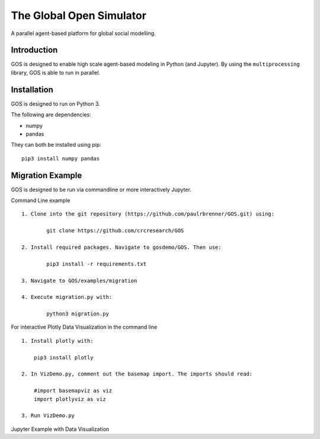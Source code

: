 =========================
The Global Open Simulator
=========================

A parallel agent-based platform for global social modelling.

Introduction
------------

GOS is designed to enable high scale agent-based modeling in Python (and Jupyter).
By using the ``multiprocessing`` library, GOS is able to run in parallel.

Installation
------------

GOS is designed to run on Python 3.

The following are dependencies:

- numpy
- pandas

They can both be installed using pip:

::

    pip3 install numpy pandas

Migration Example
-----------------

GOS is designed to be run via commandline or more interactively Jupyter.

Command Line example

::

    1. Clone into the git repository (https://github.com/paulrbrenner/GOS.git) using:
	
	    git clone https://github.com/crcresearch/GOS
	
    2. Install required packages. Navigate to gosdemo/GOS. Then use:
	
	    pip3 install -r requirements.txt

    3. Navigate to GOS/examples/migration

    4. Execute migration.py with:

	    python3 migration.py
	    
For interactive Plotly Data Visualization in the command line

::
    
    1. Install plotly with:
    	
	pip3 install plotly
	
    2. In VizDemo.py, comment out the basemap import. The imports should read:
    
    	#import basemapviz as viz
	import plotlyviz as viz
	
    3. Run VizDemo.py
    

Jupyter Example with Data Visualization

